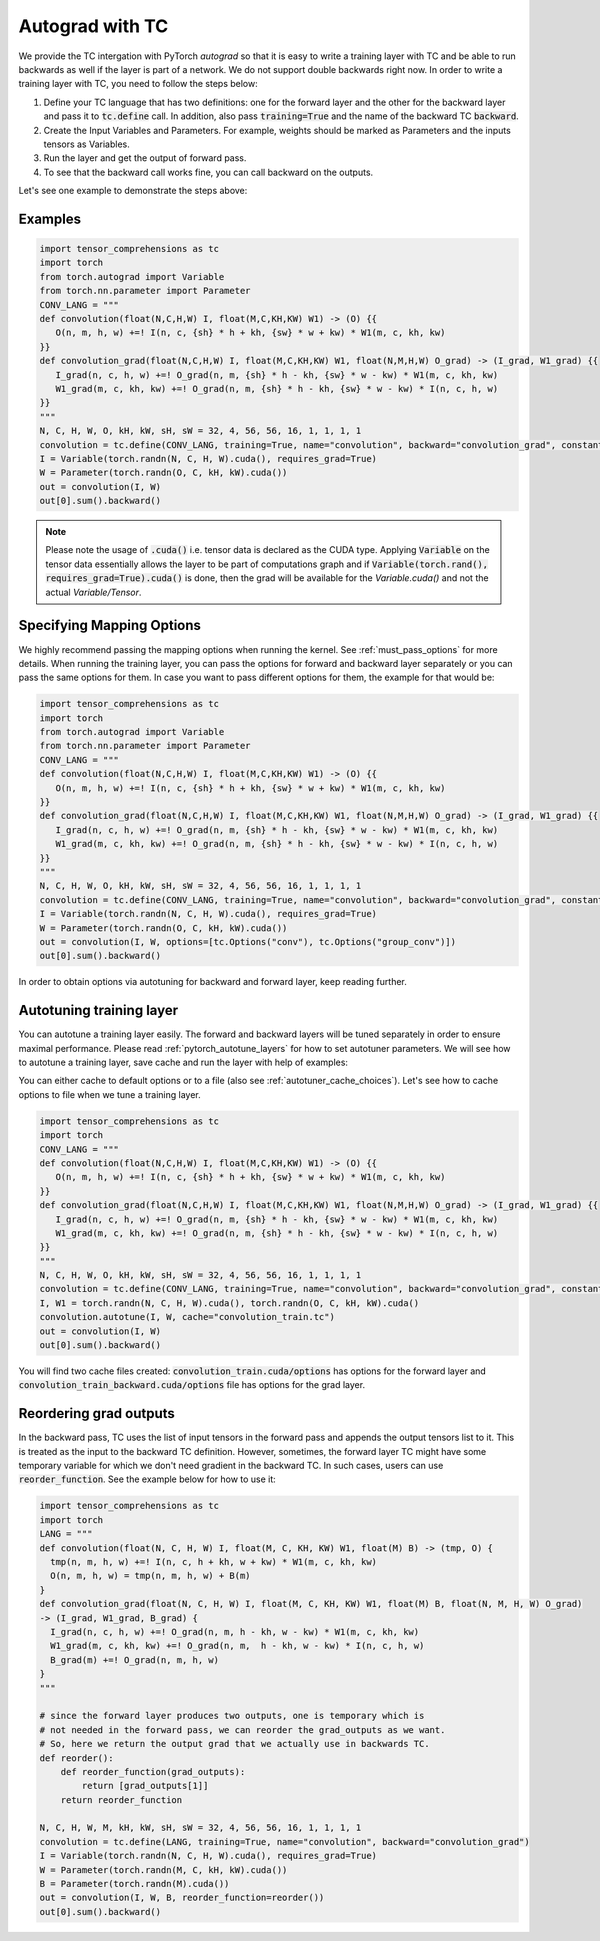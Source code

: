 Autograd with TC
================

We provide the TC intergation with PyTorch `autograd` so that it is easy to write
a training layer with TC and be able to run backwards as well if the layer is part
of a network. We do not support double backwards right now. In order to write a
training layer with TC, you need to follow the steps below:

1. Define your TC language that has two definitions: one for the forward layer and the other for the backward layer and pass it to :code:`tc.define` call. In addition, also pass :code:`training=True` and the name of the backward TC :code:`backward`.

2. Create the Input Variables and Parameters. For example, weights should be marked as Parameters and the inputs tensors as Variables.

3. Run the layer and get the output of forward pass.

4. To see that the backward call works fine, you can call backward on the outputs.

Let's see one example to demonstrate the steps above:

Examples
--------

.. code-block:: python

     import tensor_comprehensions as tc
     import torch
     from torch.autograd import Variable
     from torch.nn.parameter import Parameter
     CONV_LANG = """
     def convolution(float(N,C,H,W) I, float(M,C,KH,KW) W1) -> (O) {{
        O(n, m, h, w) +=! I(n, c, {sh} * h + kh, {sw} * w + kw) * W1(m, c, kh, kw)
     }}
     def convolution_grad(float(N,C,H,W) I, float(M,C,KH,KW) W1, float(N,M,H,W) O_grad) -> (I_grad, W1_grad) {{
        I_grad(n, c, h, w) +=! O_grad(n, m, {sh} * h - kh, {sw} * w - kw) * W1(m, c, kh, kw)
        W1_grad(m, c, kh, kw) +=! O_grad(n, m, {sh} * h - kh, {sw} * w - kw) * I(n, c, h, w)
     }}
     """
     N, C, H, W, O, kH, kW, sH, sW = 32, 4, 56, 56, 16, 1, 1, 1, 1
     convolution = tc.define(CONV_LANG, training=True, name="convolution", backward="convolution_grad", constants={"sh":sH, "sw":sW})
     I = Variable(torch.randn(N, C, H, W).cuda(), requires_grad=True)
     W = Parameter(torch.randn(O, C, kH, kW).cuda())
     out = convolution(I, W)
     out[0].sum().backward()

.. note::

    Please note the usage of :code:`.cuda()` i.e. tensor data is declared as the CUDA
    type. Applying :code:`Variable` on the tensor data essentially allows the layer to be
    part of computations graph and if :code:`Variable(torch.rand(), requires_grad=True).cuda()`
    is done, then the grad will be available for the `Variable.cuda()` and not the actual `Variable/Tensor`.


Specifying Mapping Options
--------------------------

We highly recommend passing the mapping options when running the kernel.
See :ref:`must_pass_options` for more details. When running the training layer,
you can pass the options for forward and backward layer separately or you can
pass the same options for them. In case you want to pass different options for
them, the example for that would be:

.. code-block:: python

     import tensor_comprehensions as tc
     import torch
     from torch.autograd import Variable
     from torch.nn.parameter import Parameter
     CONV_LANG = """
     def convolution(float(N,C,H,W) I, float(M,C,KH,KW) W1) -> (O) {{
        O(n, m, h, w) +=! I(n, c, {sh} * h + kh, {sw} * w + kw) * W1(m, c, kh, kw)
     }}
     def convolution_grad(float(N,C,H,W) I, float(M,C,KH,KW) W1, float(N,M,H,W) O_grad) -> (I_grad, W1_grad) {{
        I_grad(n, c, h, w) +=! O_grad(n, m, {sh} * h - kh, {sw} * w - kw) * W1(m, c, kh, kw)
        W1_grad(m, c, kh, kw) +=! O_grad(n, m, {sh} * h - kh, {sw} * w - kw) * I(n, c, h, w)
     }}
     """
     N, C, H, W, O, kH, kW, sH, sW = 32, 4, 56, 56, 16, 1, 1, 1, 1
     convolution = tc.define(CONV_LANG, training=True, name="convolution", backward="convolution_grad", constants={"sh":sH, "sw":sW})
     I = Variable(torch.randn(N, C, H, W).cuda(), requires_grad=True)
     W = Parameter(torch.randn(O, C, kH, kW).cuda())
     out = convolution(I, W, options=[tc.Options("conv"), tc.Options("group_conv")])
     out[0].sum().backward()

In order to obtain options via autotuning for backward and forward layer, keep reading further.


Autotuning training layer
-------------------------

You can autotune a training layer easily. The forward and backward layers will
be tuned separately in order to ensure maximal performance. Please read :ref:`pytorch_autotune_layers`
for how to set autotuner parameters. We will see how to autotune a training
layer, save cache and run the layer with help of examples:

You can either cache to default options or to a file (also see :ref:`autotuner_cache_choices`).
Let's see how to cache options to file when we tune a training layer.

.. code-block:: python

     import tensor_comprehensions as tc
     import torch
     CONV_LANG = """
     def convolution(float(N,C,H,W) I, float(M,C,KH,KW) W1) -> (O) {{
        O(n, m, h, w) +=! I(n, c, {sh} * h + kh, {sw} * w + kw) * W1(m, c, kh, kw)
     }}
     def convolution_grad(float(N,C,H,W) I, float(M,C,KH,KW) W1, float(N,M,H,W) O_grad) -> (I_grad, W1_grad) {{
        I_grad(n, c, h, w) +=! O_grad(n, m, {sh} * h - kh, {sw} * w - kw) * W1(m, c, kh, kw)
        W1_grad(m, c, kh, kw) +=! O_grad(n, m, {sh} * h - kh, {sw} * w - kw) * I(n, c, h, w)
     }}
     """
     N, C, H, W, O, kH, kW, sH, sW = 32, 4, 56, 56, 16, 1, 1, 1, 1
     convolution = tc.define(CONV_LANG, training=True, name="convolution", backward="convolution_grad", constants={"sh":sH, "sw":sW})
     I, W1 = torch.randn(N, C, H, W).cuda(), torch.randn(O, C, kH, kW).cuda()
     convolution.autotune(I, W, cache="convolution_train.tc")
     out = convolution(I, W)
     out[0].sum().backward()

You will find two cache files created: :code:`convolution_train.cuda/options` has
options for the forward layer and :code:`convolution_train_backward.cuda/options` file
has options for the grad layer.

Reordering grad outputs
-----------------------

In the backward pass, TC uses the list of input tensors in the forward pass and appends
the output tensors list to it. This is treated as the input to the backward TC definition.
However, sometimes, the forward layer TC might have some temporary variable for which we don't
need gradient in the backward TC. In such cases, users can use :code:`reorder_function`. See
the example below for how to use it:

.. code-block:: python

     import tensor_comprehensions as tc
     import torch
     LANG = """
     def convolution(float(N, C, H, W) I, float(M, C, KH, KW) W1, float(M) B) -> (tmp, O) {
       tmp(n, m, h, w) +=! I(n, c, h + kh, w + kw) * W1(m, c, kh, kw)
       O(n, m, h, w) = tmp(n, m, h, w) + B(m)
     }
     def convolution_grad(float(N, C, H, W) I, float(M, C, KH, KW) W1, float(M) B, float(N, M, H, W) O_grad)
     -> (I_grad, W1_grad, B_grad) {
       I_grad(n, c, h, w) +=! O_grad(n, m, h - kh, w - kw) * W1(m, c, kh, kw)
       W1_grad(m, c, kh, kw) +=! O_grad(n, m,  h - kh, w - kw) * I(n, c, h, w)
       B_grad(m) +=! O_grad(n, m, h, w)
     }
     """

     # since the forward layer produces two outputs, one is temporary which is
     # not needed in the forward pass, we can reorder the grad_outputs as we want.
     # So, here we return the output grad that we actually use in backwards TC.
     def reorder():
         def reorder_function(grad_outputs):
             return [grad_outputs[1]]
         return reorder_function

     N, C, H, W, M, kH, kW, sH, sW = 32, 4, 56, 56, 16, 1, 1, 1, 1
     convolution = tc.define(LANG, training=True, name="convolution", backward="convolution_grad")
     I = Variable(torch.randn(N, C, H, W).cuda(), requires_grad=True)
     W = Parameter(torch.randn(M, C, kH, kW).cuda())
     B = Parameter(torch.randn(M).cuda())
     out = convolution(I, W, B, reorder_function=reorder())
     out[0].sum().backward()
